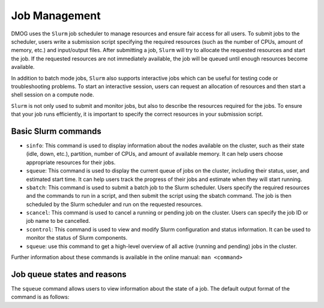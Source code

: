 Job Management
==============

DMOG uses the ``Slurm`` job scheduler to manage resources and ensure fair access for all users. 
To submit jobs to the scheduler, users write a submission script specifying the required resources 
(such as the number of CPUs, amount of memory, etc.) and input/output files. 
After submitting a job, ``Slurm`` will try to allocate the requested resources and start the job. 
If the requested resources are not immediately available, the job will be queued until enough resources become available.

In addition to batch mode jobs, ``Slurm`` also supports interactive jobs which can be useful for testing code or 
troubleshooting problems. To start an interactive session, users can request an allocation of resources and 
then start a shell session on a compute node.

``Slurm`` is not only used to submit and monitor jobs, but also to describe 
the resources required for the jobs. To ensure that your job runs efficiently, 
it is important to specify the correct resources in your submission script. 


Basic Slurm commands
--------------------

*	``sinfo``: This command is used to display information about the nodes available on the cluster, such as their state (idle, down, etc.), partition, number of CPUs, and amount of available memory. It can help users choose appropriate resources for their jobs.
*	``squeue``: This command is used to display the current queue of jobs on the cluster, including their status, user, and estimated start time. It can help users track the progress of their jobs and estimate when they will start running.
*	``sbatch``: This command is used to submit a batch job to the Slurm scheduler. Users specify the required resources and the commands to run in a script, and then submit the script using the sbatch command. The job is then scheduled by the Slurm scheduler and run on the requested resources.
*	``scancel``: This command is used to cancel a running or pending job on the cluster. Users can specify the job ID or job name to be cancelled.
*	``scontrol``: This command is used to view and modify Slurm configuration and status information. It can be used to monitor the status of Slurm components.
*	``squeue``: use this command to get a high-level overview of all active (running and pending) jobs in the cluster. 

Further information about these commands is available in the online manual: ``man <command>``

Job queue states and reasons
----------------------------

The ``squeue`` command allows users to view information about the state of a job. The default output format of the command is as follows:

.. list-table:: 
   :widths: 10 15 10 10 10 10 10 25
   :header-rows: 1

   * - JOBID
     - PARTITION
     - NAME
     - USER
     - ST
     - TIME
     - NODES
     - NODELIST(REASON)

 

